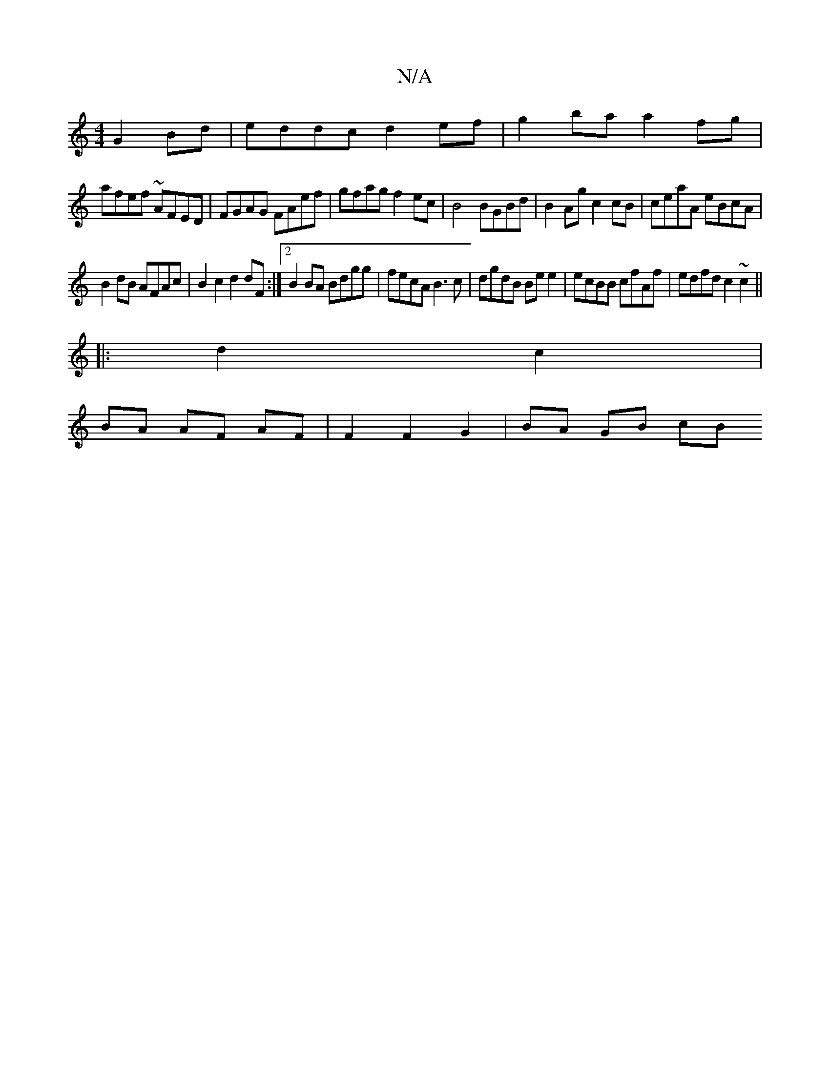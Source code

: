 X:1
T:N/A
M:4/4
R:N/A
K:Cmajor
 G2Bd|eddc d2ef| g2ba a2fg|
afef ~AFED|FGAG FAef|gfag f2ec|B4 BGBd|B2Ag c2cB|ceaA eBcA |
B2dB AFAc|B2c2 d2dF:|2 B2BA Bdgg|fecA B3c|dgdB Bee2|ecBB cfAf|edfd c2 ~c2 ||
|:d2c2|
BA AF AF|F2 F2G2 |BA GB cB